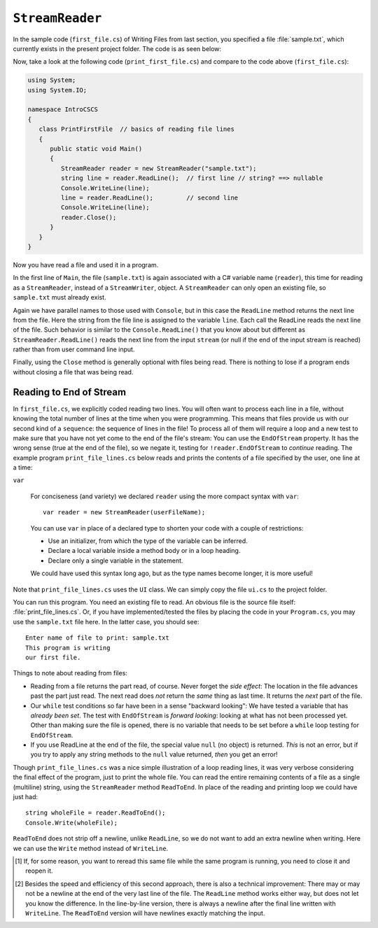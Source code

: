 .. index:: file (StreamWriter); read and close
   StreamReader; ReadLine
   close file

.. _fileread:

``StreamReader``
==================

In the sample code (``first_file.cs``) of Writing Files from last section, you specified 
a file :file:`sample.txt`, which currently exists in the present project folder. 
The code is as seen below:

.. code-block:: csharp
   :linenos:
   :emphasize-lines: 10-13

    using System;
    using System.IO;

    namespace IntroCSCS
    {
        class Ch07File  // basics of file writing
        {
            public static void Main()
            {
               StreamWriter writer = new StreamWriter("sample.txt");
               writer.WriteLine("This program is writing");
               writer.WriteLine("our first file.");
               writer.Close();
            }
        }
    }

   
Now, take a look at the following code (``print_first_file.cs``) and compare to 
the code above (``first_file.cs``):

.. code-block:: csharp

   using System;
   using System.IO;

   namespace IntroCSCS
   {
      class PrintFirstFile  // basics of reading file lines
      {
         public static void Main()
         {
            StreamReader reader = new StreamReader("sample.txt");
            string line = reader.ReadLine();  // first line // string? ==> nullable
            Console.WriteLine(line);
            line = reader.ReadLine();         // second line
            Console.WriteLine(line);
            reader.Close();
         }
      }
   }


Now you have read a file and used it in a program.

In the first line of ``Main``, the file (``sample.txt``) is again associated 
with a C# variable name (``reader``), this time for reading as a ``StreamReader``, 
instead of a ``StreamWriter``, object. A ``StreamReader`` can only open an existing 
file, so ``sample.txt`` must already exist.  

Again we have parallel names to those used with ``Console``, but in this case 
the ``ReadLine`` method returns the next line from the file. Here the string from 
the file line is assigned to the variable ``line``. Each call the ReadLine reads the
next line of the file. Such behavior is similar to the ``Console.ReadLine()`` that you 
know about but different as ``StreamReader.ReadLine()`` reads the next line from the 
input ``stream`` (or null if the end of the input stream is reached) rather than from 
user command line input.

Finally, using the ``Close`` method is generally optional with files being read. 
There is nothing to lose if a program ends without closing a file that was being 
read. 

.. index:: StreamReader; EndOfStream
   EndOfStream 

.. _endofstream:
   
Reading to End of Stream
-------------------------

In ``first_file.cs``, we explicitly coded reading two lines. You will often
want to process each line in a file, without knowing the total number of
lines at the time when you were programming. This means that files provide us with our
second kind of a ``sequence``: the sequence of lines in the file!
To process all of them will require a loop and a new test to make sure that you
have not yet come to the end of the file's stream: You can use the ``EndOfStream``
property. It has the wrong sense (true at the end of the file), so we negate it,
testing for ``!reader.EndOfStream`` to *continue* reading. 
The example program ``print_file_lines.cs`` below reads and prints the contents of 
a file specified by the user, one line at a time:

.. code-block:: csharp
   using System;
   using System.IO;

   namespace IntroCSCS
   {
      class PrintFileLines  // demo of using EndOfStream test
      {
         public static void Main()
         {
            string userFileName = UI.PromptLine("Enter name of file to print: ");
            var reader = new StreamReader(userFileName);
            while (!reader.EndOfStream) {
               string line = reader.ReadLine();
               Console.WriteLine(line);
            }
            reader.Close();
         }
      }
   }

.. index:: var
   type; var


``var``

   For conciseness (and variety) we declared ``reader`` 
   using the more compact syntax with ``var``::
   
      var reader = new StreamReader(userFileName);
   
   You can use ``var`` in place of a declared type to shorten your code 
   with a couple of restrictions:
   
   - Use an initializer, from which the type of the variable can be inferred.
   - Declare a local variable inside a method body or in a loop heading.
   - Declare only a single variable in the statement.
   
   We could have used this syntax long ago, but as the type names become longer, 
   it is more useful!

Note that ``print_file_lines.cs`` uses the ``UI`` class. We can simply copy the file 
``ui.cs`` to the project folder. 

You can run this program. You need an existing file to read.  An obvious file is
the source file itself:  :file:`print_file_lines.cs`. Or, if you have implemented/tested 
the files by placing the code in your ``Program.cs``, you may use the ``sample.txt`` file 
here. In the latter case, you should see::

   Enter name of file to print: sample.txt
   This program is writing
   our first file.


Things to note about reading from files:

.. index:: StreamReader; null from ReadLine
   ReadLine; null with StreamReader 
   
- Reading from a file returns the part read, of course. Never forget the
  *side effect*: The location in the file advances past the part just read.
  The next read does *not* return the *same* thing as last time. It returns
  the *next* part of the file.
- Our ``while`` test conditions so far have been in a sense "backward looking":
  We have tested a variable that has *already been set*.  
  The test with ``EndOfStream`` is *forward looking*: looking at what has not 
  been processed yet. Other than making sure the file is opened, there is no 
  variable that needs to be set before a ``while`` loop testing for ``EndOfStream``.
- If you use ReadLine at the end of the file, the special value ``null`` (no object)
  is returned. *This* is not an error, but if you try to apply any string methods
  to the ``null`` value returned, *then* you get an error!

.. index::
   file (StreamWriter); ReadToEnd
   StreamReader; ReadToEnd
   ReadToEnd
  
.. _ReadToEnd:

Though ``print_file_lines.cs`` was a nice simple illustration of a loop reading
lines, it was very verbose considering the final effect of the program,
just to print the whole file.  
You can read the entire remaining contents of a file
as a single (multiline) string, using the
``StreamReader`` method ``ReadToEnd``.  In place of the reading and printing
loop we could have just had::

    string wholeFile = reader.ReadToEnd();
    Console.Write(wholeFile);
    
``ReadToEnd`` does not strip off a newline, unlike ``ReadLine``,
so we do not want to add an extra newline
when writing. Here we can use the ``Write`` method instead of ``WriteLine``.




.. [#readclose]
   If, for some reason, you want to reread this same file while the
   same program is running, you need to close it and reopen it.

.. [#finalNewline]
   Besides the speed and efficiency of this second approach, 
   there is also a technical improvement:  There may or may not be
   a newline at the end of the very last line of the file.  The ``ReadLine``
   method works either way, but does not let you know the difference.  
   In the line-by-line version, there is always a newline after the
   final line written with ``WriteLine``.  
   The ``ReadToEnd`` version will have newlines exactly matching the input.


